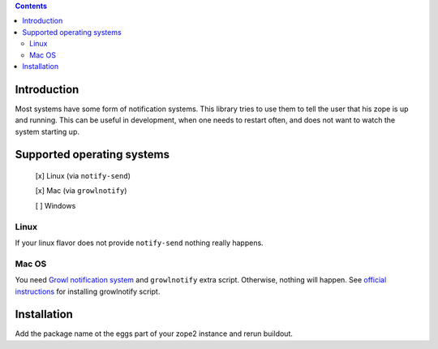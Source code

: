 .. contents::

Introduction
============

Most systems have some form of notification systems. This library tries to
use them to tell the user that his zope is up and running.
This can be useful in development, when one needs to restart often, and
does not want to watch the system starting up.

Supported operating systems
===========================
 [x] Linux (via ``notify-send``)
 
 [x] Mac (via ``growlnotify``)
 
 [ ] Windows

Linux
-----
If your linux flavor does not provide ``notify-send`` nothing really happens.

Mac OS
------
You need `Growl notification system <http://growl.info>`_ and ``growlnotify``
extra script. Otherwise, nothing will happen.
See `official instructions <http://growl.info/extras.php#growlnotify>`_ for
installing growlnotify script.

Installation
============
Add the package name ot the eggs part of your zope2 instance and rerun buildout.
